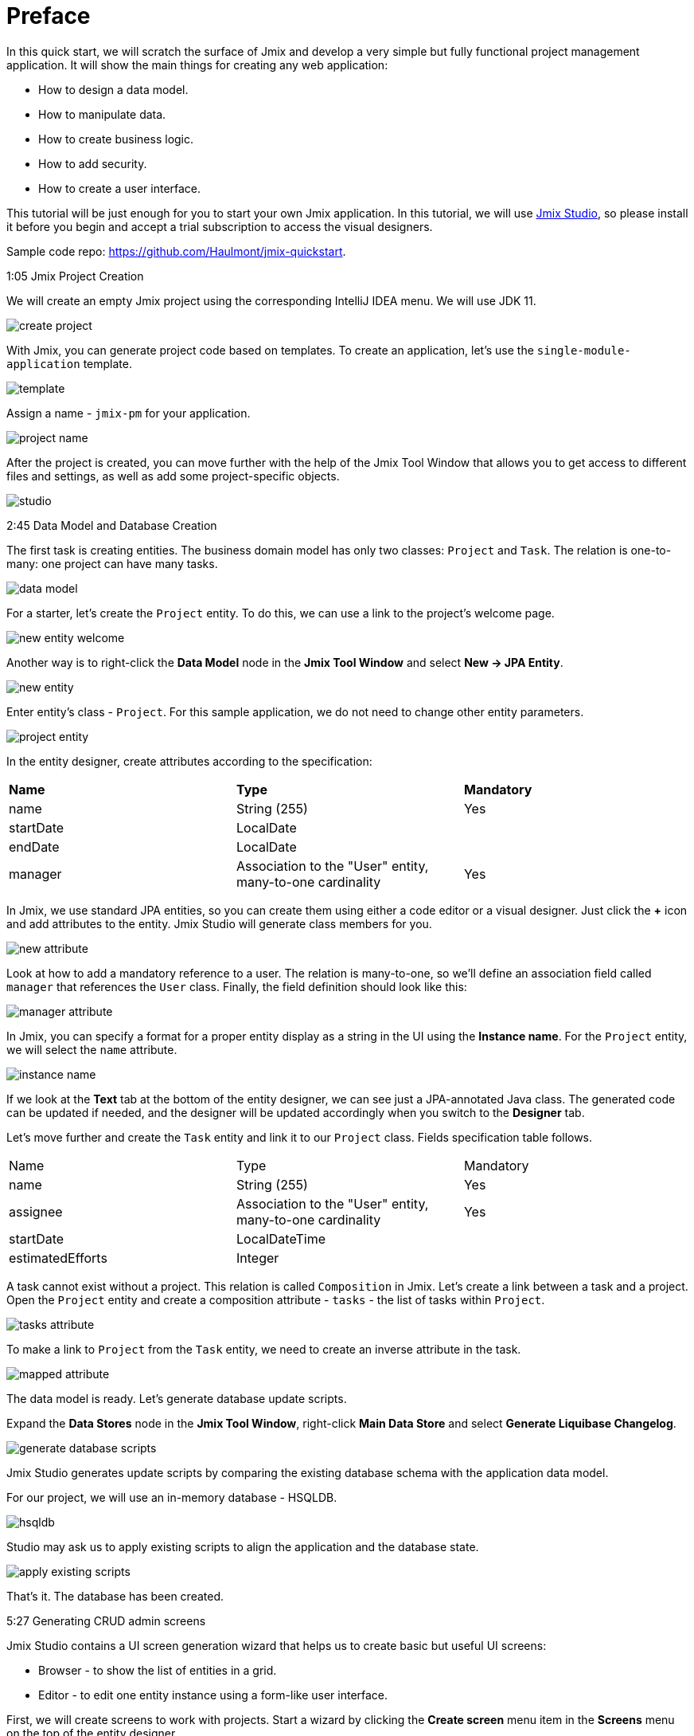 = Preface

In this quick start, we will scratch the surface of Jmix and develop a very simple but fully functional project management application. It will show the main things for creating any web application: 

* How to design a data model.
* How to manipulate data.
* How to create business logic.
* How to add security.
* How to create a user interface. 

This tutorial will be just enough for you to start your own Jmix application. In this tutorial, we will use https://www.jmix.io/tools/[Jmix Studio^], so please install it before you begin and accept a trial subscription to access the visual designers.

Sample code repo: https://github.com/Haulmont/jmix-quickstart.

1:05 Jmix Project Creation 

We will create an empty Jmix project using the corresponding IntelliJ IDEA menu. We will use JDK 11.

image:images/create-project.png[align="center"]

With Jmix, you can generate project code based on templates. To create an application, let's use the `single-module-application` template.

image:images/template.png[align="center"]

Assign a name - `jmix-pm` for your application. 

image:images/project-name.png[align="center"]

After the project is created, you can move further with the help of the Jmix Tool Window that allows you to get access to different files and settings, as well as add some project-specific objects.

image:images/studio.png[align="center"]

2:45 Data Model and Database Creation

The first task is creating entities. The business domain model has only two classes: `Project` and `Task`. The relation is one-to-many: one project can have many tasks.

image:images/data-model.png[align="center"]

For a starter, let's create the `Project` entity. To do this, we can use a link to the project's welcome page.

image:images/new-entity-welcome.png[align="center"]

Another way is to right-click the *Data Model* node in the *Jmix Tool Window* and select *New -> JPA Entity*.

image:images/new-entity.png[align="center"]

Enter entity's class - `Project`. For this sample application, we do not need to change other entity parameters.

image:images/project-entity.png[align="center"]

In the entity designer, create attributes according to the specification:

|===
|*Name* |*Type* |*Mandatory*
|name|String (255)|Yes
|startDate|LocalDate|
|endDate|LocalDate|
|manager|Association to the "User" entity, many-to-one cardinality|Yes
|===

In Jmix, we use standard JPA entities, so you can create them using either a code editor or a visual designer. Just click the *+* icon and add attributes to the entity. Jmix Studio will generate class members for you.

image:images/new-attribute.png[align="center"]

Look at how to add a mandatory reference to a user. The relation is many-to-one, so we'll define an association field called `manager` that references the `User` class. Finally, the field definition should look like this:

image:images/manager-attribute.png[align="center"]

In Jmix, you can specify a format for a proper entity display as a string in the UI using the *Instance name*. For the `Project` entity, we will select the `name` attribute.

image:images/instance-name.png[align="center"]

If we look at the *Text* tab at the bottom of the entity designer, we can see just a JPA-annotated Java class. The generated code can be updated if needed, and the designer will be updated accordingly when you switch to the *Designer* tab.

Let's move further and create the `Task` entity and link it to our `Project` class. Fields specification table follows.

|===
|Name |Type |Mandatory
|name|String (255)|Yes
|assignee|Association to the "User" entity, many-to-one cardinality|Yes
|startDate|LocalDateTime|
|estimatedEfforts|Integer|
|===

A task cannot exist without a project. This relation is called `Composition` in Jmix. Let's create a link between a task and a project. Open the `Project` entity and create a composition attribute - `tasks` - the list of tasks within `Project`. 

image:images/tasks-attribute.png[align="center"]

To make a link to `Project` from the `Task` entity, we need to create an inverse attribute in the task. 

image:images/mapped-attribute.png[align="center"]

The data model is ready. Let's generate database update scripts. 

Expand the *Data Stores* node in the *Jmix Tool Window*, right-click *Main Data Store* and select *Generate Liquibase Changelog*.

image:images/generate-database-scripts.png[align="center"]

Jmix Studio generates update scripts by comparing the existing database schema with the application data model.  

For our project, we will use an in-memory database - HSQLDB.

image:images/hsqldb.png[align="center"]

Studio may ask us to apply existing scripts to align the application and the database state.

image:images/apply-existing-scripts.png[align="center"]
 
That's it. The database has been created.

5:27 Generating CRUD admin screens

Jmix Studio contains a UI screen generation wizard that helps us to create basic but useful UI screens:

* Browser - to show the list of entities in a grid.
* Editor - to edit one entity instance using a form-like user interface.

First, we will create screens to work with projects. Start a wizard by clicking the *Create screen* menu item in the *Screens* menu on the top of the entity designer.

image:images/create-screen.png[align="center"]

Also, you can use Jmix tool window to start screen generation wizard. Open the context menu by clicking the *+* icon in the toolbar and select *Screen*.

image:images/create-screen-menu.png[align="center"]

Select *Entity browser and editor screens* in the wizard.

image:images/templates.png[align="center"]

Then click *Next* and stop at the *Entity browser fetch plan* step.

In Jmix, we can define several fetch plans for every entity. They specify which fields will be fetched from the database. You can define fetch plans in a separate file to use them in different modules of your application or create an inline fetch plan while creating a screen.

Let's create an inline fetch plan. In addition to the selected properties, mark the `manager` reference.

image:images/project-browser.png[align="center"]

At the next step, let's add both `manager` and `tasks` fields.

image:images/project-editor.png[align="center"]

Click *Next* at the next step and finish screens creation.

As you can see, each screen consists of two parts: a controller, written in Java, which is responsible for internal screen logic and events handling, and an XML layout that defines the screen appearance. In our case, the browser consists of the `ProjectBrowse.java` and `project-browse.xml` files and editor - `ProjectEdit.java` and `project-edit.xml` accordingly.

You can find XML descriptors in the *Data Model* sections in the *Jmix Tool Window*.

image:images/xml-files.png[align="center"]

To open the controller, use the context menu.

image:images/open-controller.png[align="center"]

Please pay attention to the data section in the XML screen descriptors - it defines how the data is fetched from the database.

[source,xml]
----
<data readOnly="true">
    <collection id="projectsDc"
                class="com.company.jmixpm.entity.Project">
        <fetchPlan extends="_base">
            <property name="manager" fetchPlan="_base"/>
        </fetchPlan>
        <loader id="projectsDl">
            <query>
                <![CDATA[select e from Project e]]>
            </query>
        </loader>
    </collection>
</data>
----

After screens are created, you can preview a screen by using buttons in the top right corner of the screen layout editor. The preview shows that all selected attributes are added to the screens.

image:images/preview.png[align="center"]

UI components can be bound to data in a bidirectional way. All changes in the bound fields are reflected in the selected data and vice versa. 

image:images/bound-data.png[align="center"]

Now let's generate CRUD screens for the `Task` entity. With the `Task`, we will also fetch `Assignee` and `Project` entities. 

image:images/task-screens.png[align="center"]

At the next step, the necessary fields are already selected.

image:images/task-editor.png[align="center"]

You can easily navigate between a screen controller, descriptor, and linked entities with Jmix Studio using buttons on the top of the window:

image:images/navigate-controller.png[align="center"]

image:images/navigate-descriptor.png[align="center"]

image:images/navigate-data-model.png[align="center"]

7:25 Running application in the development mode 

To run the application, you can use the *Run Configuration* tool on the top of the IDE window.

image:images/run-configuration-menu.png[align="center"]

After some time, you can access the application using the browser. By default, the URL will be http://localhost:8080/ .

You can see the application log file at the bottom of the IDE in the *Run* window.

image:images/run-console.png[align="center"]

Open the URL in your browser and log into the application using `admin` as a username. The password is `admin` by default. 

image:images/login.png[align="center"]

You can find screens for entities manipulation under the *Application* menu.

image:images/application-menu.png[align="center"]

Then let's add some data to the database. Create a new project and assign the `admin` user as a manager.

image:images/new-project-one.png[align="center"]

We can add a task when creating a project. 

image:images/new-task-one.png[align="center"]

Let's create a new user - dev1 - as an assignee for this task. 

image:images/create-dev1.png[align="center"]

Save the newly created project. The task will be saved automatically.  

8:25 Adding security

In Jmix, you can create roles and give them permissions to access the application data such as particular entities, attributes, or functionality like screens and menu items, in the admin UI. 

Open the *Resource roles* screen and create the "Developer" role. Select *Entity policy* from the list and allow developers to view and edit tasks.

image:images/entity-policy-menu.png[align="center"]

image:images/entity-policy.png[align="center"]

Then allow developers to edit task estimated time and start date only. 

image:images/attributes-policy.png[align="center"]

Finally, add permissions to view browser and editor screens. Select *Grant access to the menu item* to add *Tasks* to the main menu.

image:images/browse-policy.png[align="center"]

image:images/edit-policy.png[align="center"]
 
Then, switch to the *Child roles* tab and add another role to the "Developer" - the "UI: minimal access" role that allows users to log in to the application. 

image:images/minimal-role.png[align="center"]

Let's assign the role "Developer" to the "dev1" user. Select *Role assignments* for the necessary user in the *Users* screen.

image:images/role-assingments.png[align="center"]

Now let's log in as developer one. We can see that this user has access to the specified screens and attributes only. 

image:images/developer-login.png[align="center"] 

9:38 Adding business logic

Now we will use Jmix Studio to create a service that implements business logic and use this service in a screen. It will be a Spring service that will return the least busy user. In the admin UI, we will use this service to assign a task to this user by default.

Use a toolbar in the Jmix tool window to open commonly used actions. Select *Spring Bean* and enter the class name - `TaskService`.

image:images/create-service.png[align="center"]

Studio will generate an empty Spring bean. Replace the `@Component` annotation with `@Service`.

image:images/empty-class.png[align="center"]

Let's create the `findLeastBusyUser()` method. In the service, we will use the Jmix service - `DataManager`. It allows us to access data by using a JPQL query.

Inject `DataManager` into the service by using the *Inject* button on top of the window.

image:images/inject-button.png[align="center"]

Select `DataManager` in the popup window.

image:images/select-data-manager.png[align="center"]

Add the method's implementation represented below:

[source,java]
----
@Service
public class TaskService { 

    @Autowired
    private DataManager dataManager;

    public User findLeastBusyUser() {
        User leastBusyUser = dataManager.loadValues("select u, count(t.id) " + // <1>
                "from User u left outer join Task_ t " +
                "on u = t.assignee " +
                "group by u order by count(t.id)")
                .properties("user", "tasks")
                .list().stream().map(e -> e.<User>getValue("user"))
                .findFirst() // <2>
                .orElseThrow(IllegalStateException::new);
        return leastBusyUser; // <3>
    }
}
----
<1> A JPQL query that selects users and counts tasks assigned to these users.
<2> Takes the first user in the selected set.
<3> Returns the user.

The service is ready, let's use it in the task editor screen. 

Click the *Subscribe* button on the top of the window with the screen controller and select the `InitEntity` event.

image:images/generate-handler.png[align="center"]

image:images/init-entity-event.png[align="center"]

Here is the implementation of the method:

[source,java]
----
public class TaskEdit extends StandardEditor<Task> {
    @Autowired
    private TaskService taskService; // <1>

    @Subscribe
    public void onInitEntity(InitEntityEvent<Task> event) {
        event.getEntity().setAssignee(taskService.findLeastBusyUser()); // <2>
    }
}
----
<1> We inject the `TaskService` into the screen.
<2> Assigns the execution result to the `assignee` field of the created task.
    
That's it. Let's restart the application and see the service execution in action.  

First, let's add one more developer - `dev2`.

image:images/create-dev2.png[align="center"]

We have one task assigned to Developer One, so an Admin or Developer Two will be the next least busy developer.  

image:images/create-task-two.png[align="center"]

After adding four tasks, the next least busy developer will be either Admin or Developer One, they both have one task each.

image:images/tasks-list.png[align="center"]

11:45 Deploy 

Let's see how to deploy a Jmix application with an executable JAR file.

First, run the `boot:jar` command in Jmix Studio. 

image:images/boot-jar.png[align="center"]

The file is ready. Navigate to the folder with the file.

image:images/navigate-terminal.png[align="center"]

Then, execute the command `java -jar <file_name>`. 

image:images/java-jar.png[align="center"]

Now you can open the browser and see the application running. 

12:26 Conclusion

With Jmix, you can implement a ready-to-deploy Spring Boot application in minutes, thanks to the powerful development tools and code generators. 
